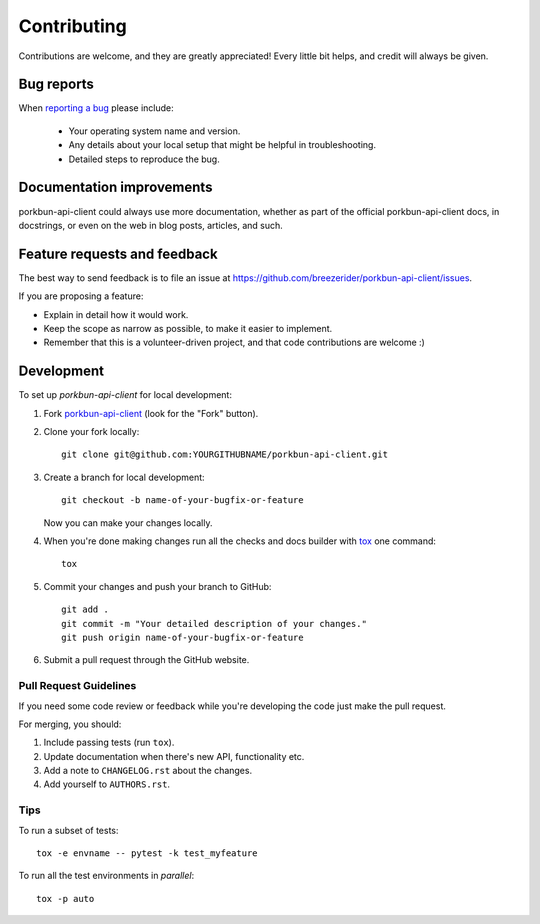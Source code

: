 ============
Contributing
============

Contributions are welcome, and they are greatly appreciated! Every
little bit helps, and credit will always be given.

Bug reports
===========

When `reporting a bug <https://github.com/breezerider/porkbun-api-client/issues>`_ please include:

    * Your operating system name and version.
    * Any details about your local setup that might be helpful in troubleshooting.
    * Detailed steps to reproduce the bug.

Documentation improvements
==========================

porkbun-api-client could always use more documentation, whether as part of the
official porkbun-api-client docs, in docstrings, or even on the web in blog posts,
articles, and such.

Feature requests and feedback
=============================

The best way to send feedback is to file an issue at https://github.com/breezerider/porkbun-api-client/issues.

If you are proposing a feature:

* Explain in detail how it would work.
* Keep the scope as narrow as possible, to make it easier to implement.
* Remember that this is a volunteer-driven project, and that code contributions are welcome :)

Development
===========

To set up `porkbun-api-client` for local development:

1. Fork `porkbun-api-client <https://github.com/breezerider/porkbun-api-client>`_
   (look for the "Fork" button).
2. Clone your fork locally::

    git clone git@github.com:YOURGITHUBNAME/porkbun-api-client.git

3. Create a branch for local development::

    git checkout -b name-of-your-bugfix-or-feature

   Now you can make your changes locally.

4. When you're done making changes run all the checks and docs builder with `tox <https://tox.wiki/en/latest/installation.html>`_ one command::

    tox

5. Commit your changes and push your branch to GitHub::

    git add .
    git commit -m "Your detailed description of your changes."
    git push origin name-of-your-bugfix-or-feature

6. Submit a pull request through the GitHub website.

Pull Request Guidelines
-----------------------

If you need some code review or feedback while you're developing the code just make the pull request.

For merging, you should:

1. Include passing tests (run ``tox``).
2. Update documentation when there's new API, functionality etc.
3. Add a note to ``CHANGELOG.rst`` about the changes.
4. Add yourself to ``AUTHORS.rst``.



Tips
----

To run a subset of tests::

    tox -e envname -- pytest -k test_myfeature

To run all the test environments in *parallel*::

    tox -p auto
